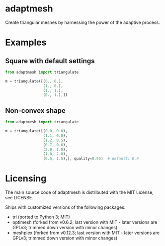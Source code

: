 * adaptmesh

Create triangular meshes by harnessing the power of the adaptive process.

* Examples

** Square with default settings

#+begin_src python
from adaptmesh import triangulate

m = triangulate([(0., 0.),
                 (1., 0.),
                 (1., 1.),
                 (0., 1.),])
#+end_src

[[https://user-images.githubusercontent.com/973268/91669738-02ff7b80-eb20-11ea-94c5-dfdc4365c9e6.png]]

** Non-convex shape

#+begin_src python
from adaptmesh import triangulate

m = triangulate([(0.0, 0.0),
                 (1.1, 0.0),
                 (1.2, 0.5),
                 (0.7, 0.6),
                 (2.0, 1.0),
                 (1.0, 2.0),
                 (0.5, 1.5),], quality=0.95)  # default: 0.9
#+end_src

[[https://user-images.githubusercontent.com/973268/91669743-14488800-eb20-11ea-8a16-0089d8ca081c.png]]

* Licensing

The main source code of adaptmesh is distributed with the MIT License; see
LICENSE.

Ships with customized versions of the following packages:

- tri (ported to Python 3; MIT)
- optimesh (forked from v0.6.2; last version with MIT - later versions are
  GPLv3; trimmed down version with minor changes)
- meshplex (forked from v0.12.3; last version with MIT - later versions are
  GPLv3; trimmed down version with minor changes)
